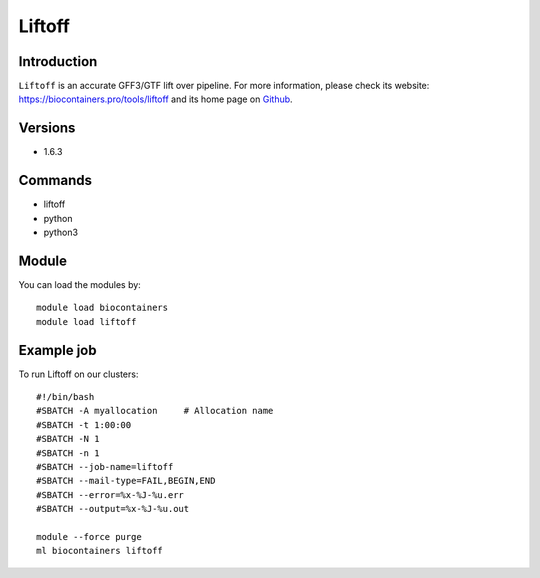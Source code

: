 .. _backbone-label:

Liftoff
==============================

Introduction
~~~~~~~~
``Liftoff`` is an accurate GFF3/GTF lift over pipeline. For more information, please check its website: https://biocontainers.pro/tools/liftoff and its home page on `Github`_.

Versions
~~~~~~~~
- 1.6.3

Commands
~~~~~~~
- liftoff
- python
- python3

Module
~~~~~~~~
You can load the modules by::
    
    module load biocontainers
    module load liftoff

Example job
~~~~~
To run Liftoff on our clusters::

    #!/bin/bash
    #SBATCH -A myallocation     # Allocation name 
    #SBATCH -t 1:00:00
    #SBATCH -N 1
    #SBATCH -n 1
    #SBATCH --job-name=liftoff
    #SBATCH --mail-type=FAIL,BEGIN,END
    #SBATCH --error=%x-%J-%u.err
    #SBATCH --output=%x-%J-%u.out

    module --force purge
    ml biocontainers liftoff

.. _Github: https://github.com/agshumate/Liftoff